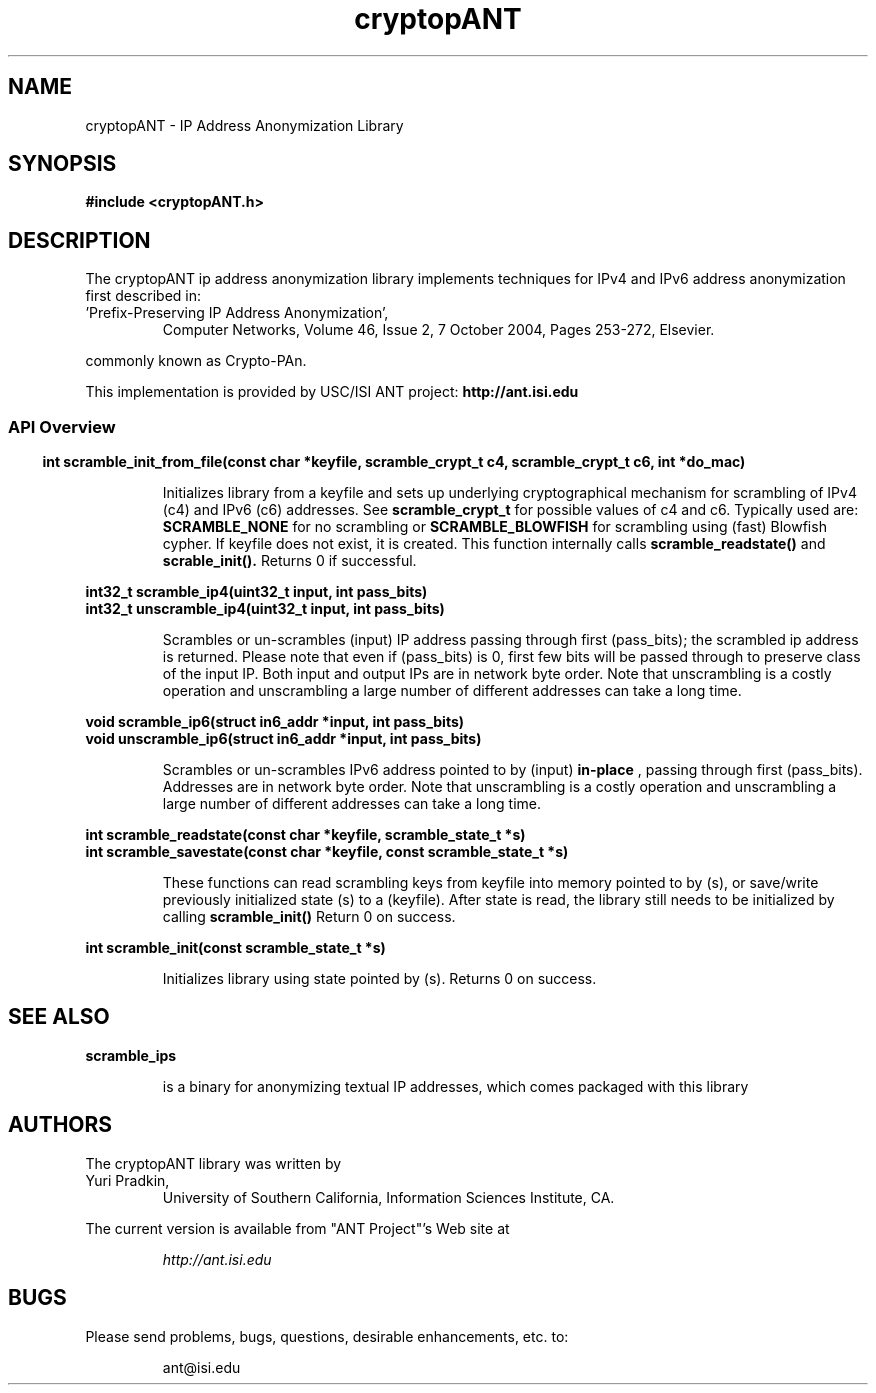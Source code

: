 .\" Copyright (C) 2004-2018 by the University of Southern California
.\"
.\" This program is free software; you can redistribute it and/or
.\" modify it under the terms of the GNU General Public License,
.\" version 2, as published by the Free Software Foundation.
.\"
.\" This program is distributed in the hope that it will be useful,
.\" but WITHOUT ANY WARRANTY; without even the implied warranty of
.\" MERCHANTABILITY or FITNESS FOR A PARTICULAR PURPOSE.  See the
.\" GNU General Public License for more details.
.\"
.\" You should have received a copy of the GNU General Public License along
.\" with this program; if not, write to the Free Software Foundation, Inc.,
.\" 59 Temple Place, Suite 330, Boston, MA 02111-1307, USA.
.\"
.TH cryptopANT 3cryptopANT "2018-07-16"
.SH NAME
cryptopANT \- IP Address Anonymization Library
.SH SYNOPSIS
.nf
.ft B
#include <cryptopANT.h>
.LP
.ft B
.ft
.fi
.SH DESCRIPTION
The cryptopANT ip address anonymization library
implements techniques for IPv4 and IPv6 address anonymization first
described in:
.PP
.I
.IP "'Prefix-Preserving IP  Address Anonymization'," 
  Computer Networks, Volume 46, Issue 2, 7 October 2004, Pages 253-272, Elsevier.
.PP
commonly known as Crypto-PAn.
.PP
.PP
This implementation is provided by USC/ISI ANT project:
.B "http://ant.isi.edu"
.PP
.SS
.SS API Overview
.PP
.EX
.BR "int scramble_init_from_file(const char *keyfile, scramble_crypt_t c4, scramble_crypt_t c6, int *do_mac)"
.EE
.IP
Initializes library from a keyfile and sets up underlying cryptographical mechanism for scrambling
of IPv4 (c4) and IPv6 (c6) addresses.  See 
.BR scramble_crypt_t
for possible values of c4 and c6.  Typically used are:
.BR SCRAMBLE_NONE
for no scrambling or
.BR SCRAMBLE_BLOWFISH
for scrambling using (fast) Blowfish cypher.  If keyfile does not exist, it is created.
This function internally calls
.BR scramble_readstate()
and
.BR scrable_init().
Returns 0 if successful.
.P
.EX
.BR "int32_t   scramble_ip4(uint32_t input, int pass_bits)"
.BR "int32_t unscramble_ip4(uint32_t input, int pass_bits)"
.EE
.IP
Scrambles or un-scrambles (input) IP address passing through first (pass_bits); the scrambled
ip address is returned.  Please note that even if (pass_bits) is 0, first few
bits will be passed through to preserve class of the input IP.  Both input and
output IPs are in network byte order.
Note that unscrambling is a costly operation and unscrambling a large number
of different addresses can take a long time.
.PP
.EX
.BR "void   scramble_ip6(struct in6_addr *input, int pass_bits)"
.BR "void unscramble_ip6(struct in6_addr *input, int pass_bits)"
.EE
.IP
Scrambles or un-scrambles IPv6 address pointed to by (input) 
.B "in-place"
, passing through first (pass_bits).  Addresses are in network byte order.
Note that unscrambling is a costly operation and unscrambling a large number
of different addresses can take a long time.
.PP
.EX
.BR "int scramble_readstate(const char *keyfile, scramble_state_t *s)"
.BR "int scramble_savestate(const char *keyfile, const scramble_state_t *s)"
.EE
.IP
These functions can read scrambling keys from keyfile into
memory pointed to by (s), or save/write previously initialized state (s)
to a (keyfile).  After state is read, the library still needs to be 
initialized by calling
.B scramble_init()
Return 0 on success.
.PP
.EX
.BR "int scramble_init(const scramble_state_t *s)"
.EE
.PP
.IP
Initializes library using state pointed by (s).  Returns 0 on success.


.SH SEE ALSO
.BR scramble_ips 
.IP
is a binary for anonymizing textual IP addresses, which comes packaged with this library
.EP
.PP
.SH AUTHORS
The cryptopANT library was written by
.IP "Yuri Pradkin,"
University of Southern California, Information Sciences Institute, CA.
.EP
.LP
The current version is available from "ANT Project"'s Web site at
.LP
.RS
.I http://ant.isi.edu
.RE
.SH BUGS
Please send problems, bugs, questions, desirable enhancements, etc. to:
.LP
.RS
ant@isi.edu
.RE
